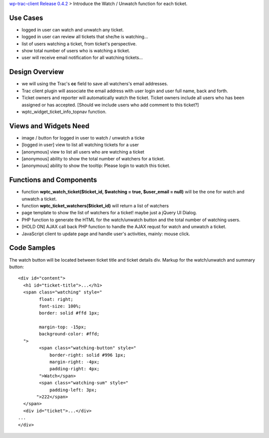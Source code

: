 `wp-trac-client Release 0.4.2 <wp-trac-client-0.4.2.rst>`_ > 
Introduce the Watch / Unwatch function for each ticket.

Use Cases
=========

- logged in user can watch and unwatch any ticket.
- logged in user can review all tickets
  that she/he is watching...
- list of users watching a ticket, from ticket's perspective.
- show total number of users who is watching a ticket.
- user will receive email notification for all watching tickets...

Design Overview
===============

- we will using the Trac's **cc** field to save all watchers's
  email addresses.
- Trac client plugin will associate the email address with
  user login and user full name, back and forth.
- Ticket owners and reporter will automatically watch the ticket.
  Ticket owners include all users who has been assigned or has
  accepted.
  [Should we include users who add comment to this ticket?]
- wptc_widget_ticket_info_topnav function.

Views and Widgets Need
======================

- image / button for logged in user to watch / unwatch a ticke
- [logged in user] view to list all watching tickets for a user
- [anonymous] view to list all users who are watching a ticket
- [anonymous] ability to show the total number of watchers for a ticket.
- [anonymous] ability to show the tooltip: Please login to watch this
  ticket.

Functions and Components
========================

- function **wptc_watch_ticket($ticket_id, $watching = true, 
  $user_email = null)**
  will be the one for watch and unwatch a ticket.
- function **wptc_ticket_watchers($ticket_id)**
  will return a list of watchers
- page template to show the list of watchers for a ticket!
  maybe just a jQuery UI Dialog.
- PHP function to generate the HTML for the watch/unwatch button 
  and the total number of watching users.
- [HOLD ON] AJAX call back PHP function to handle the AJAX requst
  for watch and unwatch a ticket.
- JavaScript client to update page and handle user's activities,
  mainly: mouse click.

Code Samples
============

The watch button will be located between ticket title and
ticket details div.
Markup for the watch/unwatch and summary button::

  <div id="content">
    <h1 id="ticket-title">...</h1>
    <span class="watching" style="
          float: right;
          font-size: 100%;
          border: solid #ffd 1px;
      
          margin-top: -15px;
          background-color: #ffd;
    ">
          <span class="watching-button" style="
              border-right: solid #996 1px;
              margin-right: -4px;
              padding-right: 4px;
          ">Watch</span>
          <span class="watching-sum" style="
              padding-left: 3px;
         ">222</span>
    </span>
    <div id="ticket">...</div>
  ...
  </div>

